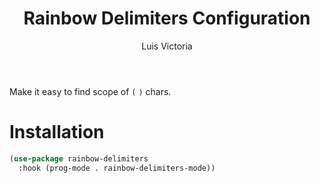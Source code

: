 #+TITLE: Rainbow Delimiters Configuration
#+AUTHOR: Luis Victoria
#+PROPERTY: header-args :tangle yes

Make it easy to find scope of ~(~ ~)~ chars.

* Installation
#+begin_src emacs-lisp
  (use-package rainbow-delimiters
    :hook (prog-mode . rainbow-delimiters-mode))
#+end_src
